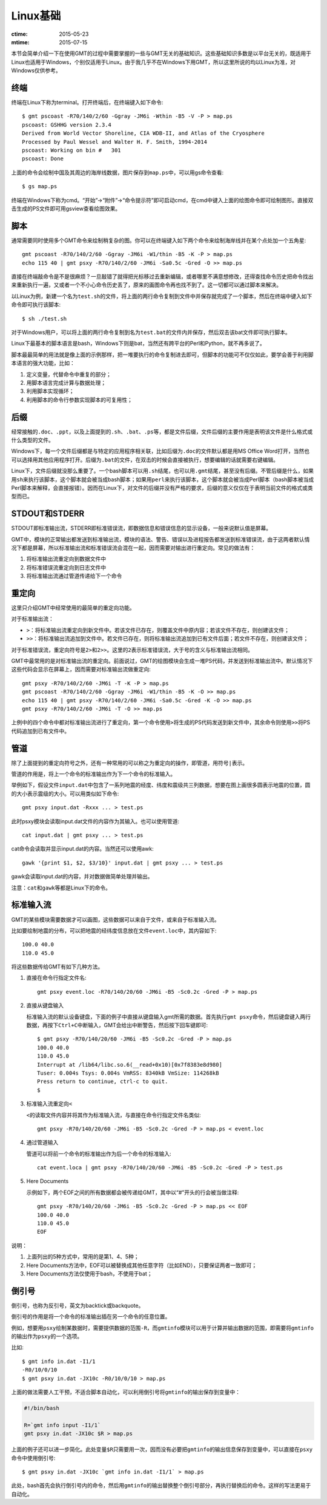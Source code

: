 Linux基础
=========

:ctime: 2015-05-23
:mtime: 2015-07-15

本节会简单介绍一下在使用GMT的过程中需要掌握的一些与GMT无关的基础知识。这些基础知识多数是以平台无关的，既适用于Linux也适用于Windows，个别仅适用于Linux。由于我几乎不在Windows下用GMT，所以这里所说的均以Linux为准，对Windows仅供参考。

终端
----

终端在Linux下称为terminal。打开终端后，在终端键入如下命令::

    $ gmt pscoast -R70/140/2/60 -Ggray -JM6i -Wthin -B5 -V -P > map.ps
    pscoast: GSHHG version 2.3.4
    Derived from World Vector Shoreline, CIA WDB-II, and Atlas of the Cryosphere
    Processed by Paul Wessel and Walter H. F. Smith, 1994-2014
    pscoast: Working on bin #   301
    pscoast: Done

上面的命令会绘制中国及其周边的海岸线数据，图片保存到\ ``map.ps``\ 中，可以用gs命令查看::

    $ gs map.ps

终端在Windows下称为cmd。“开始”->“附件”->“命令提示符”即可启动cmd，在cmd中键入上面的绘图命令即可绘制图形。直接双击生成的PS文件即可用gsview查看绘图效果。

脚本
----

通常需要同时使用多个GMT命令来绘制稍复杂的图。你可以在终端键入如下两个命令来绘制海岸线并在某个点处加一个五角星::

    gmt pscoast -R70/140/2/60 -Ggray -JM6i -W1/thin -B5 -K -P > map.ps
    echo 115 40 | gmt psxy -R70/140/2/60 -JM6i -Sa0.5c -Gred -O >> map.ps

直接在终端敲命令是不是很麻烦？一旦敲错了就得把光标移过去重新编辑，或者哪里不满意想修改，还得查找命令历史把命令找出来重新执行一遍，又或者一个不小心命令历史丢了，原来的画图命令再也找不到了。这一切都可以通过脚本来解决。

以Linux为例，新建一个名为\ ``test.sh``\ 的文件，将上面的两行命令复制到文件中并保存就完成了一个脚本，然后在终端中键入如下命令即可执行该脚本::

    $ sh ./test.sh

对于Windows用户，可以将上面的两行命令复制到名为\ ``test.bat``\ 的文件内并保存，然后双击该bat文件即可执行脚本。

Linux下最基本的脚本语言是bash，Windows下则是bat，当然还有跨平台的Perl和Python，就不再多说了。

脚本最最简单的用法就是像上面的示例那样，把一堆要执行的命令复制进去即可，但脚本的功能可不仅仅如此，要学会善于利用脚本语言的强大功能，比如：

#. 定义变量，代替命令中重复的部分；
#. 用脚本语言完成计算与数据处理；
#. 利用脚本实现循环；
#. 利用脚本的命令行参数实现脚本的可复用性；

后缀
----

经常接触的\ ``.doc``\ 、\ ``.ppt``\ ，以及上面提到的\ ``.sh``\ 、\ ``.bat``\ 、\ ``.ps``\ 等，都是文件后缀，文件后缀的主要作用是表明该文件是什么格式或什么类型的文件。

Windows下，每一个文件后缀都是与特定的应用程序相关联，比如后缀为\ ``.doc``\ 的文件默认都是用MS Office Word打开，当然也可以选择用其他应用程序打开。后缀为\ ``.bat``\ 的文件，在双击的时候会直接被执行，想要编辑的话就需要右键编辑。

Linux下，文件后缀就没那么重要了。一个bash脚本可以用\ ``.sh``\ 结尾，也可以用\ ``.gmt``\ 结尾，甚至没有后缀。不管后缀是什么，如果用\ ``sh``\ 来执行该脚本，这个脚本就会被当成bash脚本；如果用\ ``perl``\ 来执行该脚本，这个脚本就会被当成Perl脚本（bash脚本被当成Perl脚本来解释，会直接报错）。因而在Linux下，对文件的后缀并没有严格的要求，后缀的意义仅仅在于表明当前文件的格式或类型而已。

STDOUT和STDERR
--------------

STDOUT即标准输出流，STDERR即标准错误流，即数据信息和错误信息的显示设备，一般来说默认值是屏幕。

GMT中，模块的正常输出都发送到标准输出流，模块的语法、警告、错误以及进程报告都发送到标准错误流，由于这两者默认情况下都是屏幕，所以标准输出流和标准错误流会混在一起，因而需要对输出进行重定向。常见的做法有：

#. 将标准输出流重定向到数据文件中
#. 将标准错误流重定向到日志文件中
#. 将标准输出流通过管道传递给下一个命令

重定向
------

这里只介绍GMT中经常使用的最简单的重定向功能。

对于标准输出流：

- ``>``\ ：将标准输出流重定向到新文件中。若该文件已存在，则覆盖文件中原内容；若该文件不存在，则创建该文件；
- ``>>``\ ：将标准输出流追加到文件中。若文件已存在，则将标准输出流追加到已有文件后面；若文件不存在，则创建该文件；

对于标准错误流，重定向符号是\ ``2>``\ 和\ ``2>>``\ 。这里的\ ``2``\ 表示标准错误流，大于号的含义与标准输出流相同。

GMT中最常用的是对标准输出流的重定向。前面说过，GMT的绘图模块会生成一堆PS代码，并发送到标准输出流中。默认情况下这些代码会显示在屏幕上，因而需要对标准输出流做重定向::

    gmt psxy -R70/140/2/60 -JM6i -T -K -P > map.ps
    gmt pscoast -R70/140/2/60 -Ggray -JM6i -W1/thin -B5 -K -O >> map.ps
    echo 115 40 | gmt psxy -R70/140/2/60 -JM6i -Sa0.5c -Gred -K -O >> map.ps
    gmt psxy -R70/140/2/60 -JM6i -T -O >> map.ps

上例中的四个命令中都对标准输出流进行了重定向，第一个命令使用\ ``>``\ 将生成的PS代码发送到新文件中，其余命令则使用\ ``>>``\ 将PS代码追加到已有文件中。

管道
----

除了上面提到的重定向符号之外，还有一种常用的可以称之为重定向的操作，即管道，用符号\ ``|``\ 表示。

管道的作用是，将上一个命令的标准输出作为下一个命令的标准输入。

举例如下，假设文件\ ``input.dat``\ 中包含了一系列地震的经度、纬度和震级共三列数据，想要在图上画很多圆表示地震的位置，圆的大小表示震级的大小。可以用类似如下命令::

    gmt psxy input.dat -Rxxx ... > test.ps

此时psxy模块会读取input.dat文件的内容作为其输入。也可以使用管道::

    cat input.dat | gmt psxy ... > test.ps

cat命令会读取并显示input.dat的内容。当然还可以使用awk::

    gawk '{print $1, $2, $3/10}' input.dat | gmt psxy ... > test.ps

gawk会读取input.dat的内容，并对数据做简单处理并输出。

注意：\ ``cat``\ 和\ ``gawk``\ 等都是Linux下的命令。

标准输入流
----------

GMT的某些模块需要数据才可以画图，这些数据可以来自于文件，或来自于标准输入流。

比如要绘制地震的分布，可以把地震的经纬度信息放在文件\ ``event.loc``\ 中，其内容如下::

    100.0 40.0
    110.0 45.0

将这些数据传给GMT有如下几种方法。

#. 直接在命令行指定文件名::

        gmt psxy event.loc -R70/140/20/60 -JM6i -B5 -Sc0.2c -Gred -P > map.ps

#. 直接从键盘输入

   标准输入流的默认设备键盘，下面的例子中直接从键盘输入gmt所需的数据。首先执行\ ``gmt psxy``\ 命令，然后键盘键入两行数据，再按下\ ``Ctrl+C``\ 中断输入，GMT会给出中断警告，然后按下回车键即可::

         $ gmt psxy -R70/140/20/60 -JM6i -B5 -Sc0.2c -Gred -P > map.ps
         100.0 40.0
         110.0 45.0
         Interrupt at /lib64/libc.so.6(__read+0x10)[0x7f8383e8d980]
         Tuser: 0.004s Tsys: 0.004s VmRSS: 8340kB VmSize: 114268kB
         Press return to continue, ctrl-c to quit.
         $

#. 标准输入流重定向\ ``<``\

   ``<``\ 的读取文件内容并将其作为标准输入流，与直接在命令行指定文件名类似::

        gmt psxy -R70/140/20/60 -JM6i -B5 -Sc0.2c -Gred -P > map.ps < event.loc

#. 通过管道输入

   管道可以将前一个命令的标准输出作为后一个命令的标准输入::

     cat event.loca | gmt psxy -R70/140/20/60 -JM6i -B5 -Sc0.2c -Gred -P > test.ps

#. Here Documents

   示例如下，两个EOF之间的所有数据都会被传递给GMT，其中以“#”开头的行会被当做注释::

        gmt psxy -R70/140/20/60 -JM6i -B5 -Sc0.2c -Gred -P > map.ps << EOF
        100.0 40.0
        110.0 45.0
        EOF

说明：

#. 上面列出的5种方式中，常用的是第1、4、5种；
#. Here Documents方法中，EOF可以被替换成其他任意字符（比如END），只要保证两者一致即可；
#. Here Documents方法仅使用于bash，不使用于bat；

倒引号
------

倒引号，也称为反引号，英文为backtick或backquote。

倒引号的作用是将一个命令的标准输出插在另一个命令的任意位置。

例如，想要用\ ``psxy``\ 绘制某数据时，需要提供数据的范围\ ``-R``\ ，而\ ``gmtinfo``\ 模块可以用于计算并输出数据的范围，即需要将\ ``gmtinfo``\ 的输出作为\ ``psxy``\ 的一个选项。

比如::

    $ gmt info in.dat -I1/1
    -R0/10/0/10
    $ gmt psxy in.dat -JX10c -R0/10/0/10 > map.ps

上面的做法需要人工干预，不适合脚本自动化，可以利用倒引号将\ ``gmtinfo``\ 的输出保存到变量中：

.. code-block:: bash

   #!/bin/bash

   R=`gmt info input -I1/1`
   gmt psxy in.dat -JX10c $R > map.ps

上面的例子还可以进一步简化。此处变量\ ``$R``\ 只需要用一次，因而没有必要把\ ``gmtinfo``\ 的输出信息保存到变量中，可以直接在\ ``psxy``\ 命令中使用倒引号::

    $ gmt psxy in.dat -JX10c `gmt info in.dat -I1/1` > map.ps

此处，bash首先会执行倒引号内的命令，然后用\ ``gmtinfo``\ 的输出替换整个倒引号部分，再执行替换后的命令。这样的写法更易于自动化。
